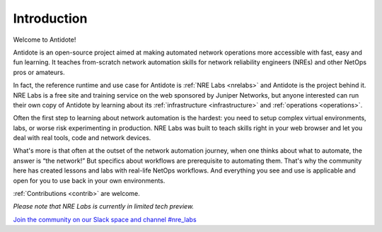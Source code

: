 .. _intro:

Introduction
================================

Welcome to Antidote!

Antidote is an open-source project aimed at making automated network operations
more accessible with fast, easy and fun learning. It teaches from-scratch
network automation skills for network reliability engineers (NREs) and other
NetOps pros or amateurs.

In fact, the reference runtime and use case for Antidote is
:ref:`NRE Labs <nrelabs>` and Antidote is the project behind it. NRE Labs is
a free site and training service on the web sponsored by Juniper Networks, but
anyone interested can run their own copy of Antidote by learning about its
:ref:`infrastructure <infrastructure>` and :ref:`operations <operations>`.

Often the first step to learning about network automation is the hardest:
you need to setup complex virtual environments, labs, or worse risk
experimenting in production. NRE Labs was built to teach skills right in your
web browser and let you deal with real tools, code and network devices.

What's more is that often at the outset of the network automation journey,
when one thinks about what to automate, the answer is “the network!” But
specifics about workflows are prerequisite to automating them. That's why the
community here has created lessons and labs with real-life NetOps workflows.
And everything you see and use is applicable and open for you to use back in
your own environments.

:ref:`Contributions <contrib>` are welcome.

*Please note that NRE Labs is currently in limited tech preview.*

`Join the community on our Slack space and channel #nre_labs <https://join.slack.com/t/juniperautomators/shared_invite/enQtMzU3NDI2MTA5NDc2LTg0MTdmNDk5NTM3OTI4NjVmODk5OTFiMzcyNTk3ZTY1NWIxNTVlNjNhNzc2NjI1NDMwODgxMzU5YjNhNjA3MjI>`_
